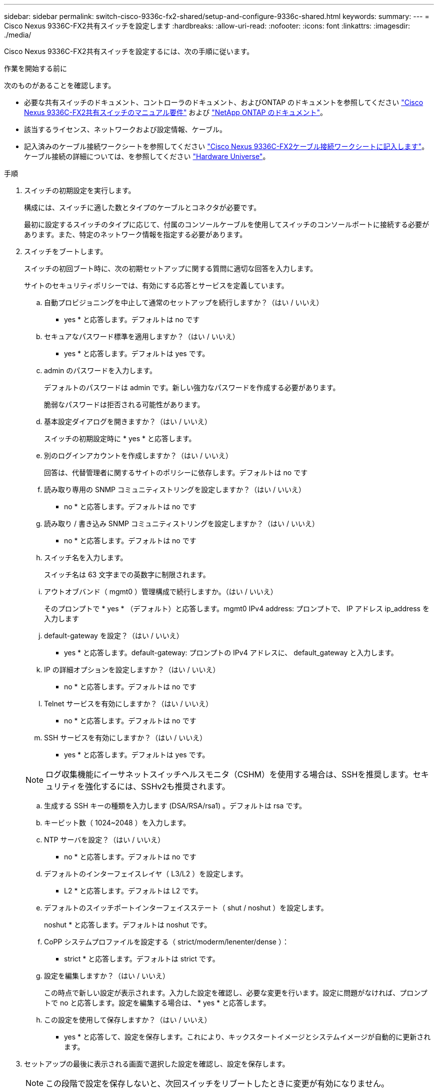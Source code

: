 ---
sidebar: sidebar 
permalink: switch-cisco-9336c-fx2-shared/setup-and-configure-9336c-shared.html 
keywords:  
summary:  
---
= Cisco Nexus 9336C-FX2共有スイッチを設定します
:hardbreaks:
:allow-uri-read: 
:nofooter: 
:icons: font
:linkattrs: 
:imagesdir: ./media/


[role="lead"]
Cisco Nexus 9336C-FX2共有スイッチを設定するには、次の手順に従います。

.作業を開始する前に
次のものがあることを確認します。

* 必要な共有スイッチのドキュメント、コントローラのドキュメント、およびONTAP のドキュメントを参照してください link:required-documentation-9336c-shared.html["Cisco Nexus 9336C-FX2共有スイッチのマニュアル要件"] および https://docs.netapp.com/us-en/ontap/index.html["NetApp ONTAP のドキュメント"^]。
* 該当するライセンス、ネットワークおよび設定情報、ケーブル。
* 記入済みのケーブル接続ワークシートを参照してください link:cable-9336c-shared.html["Cisco Nexus 9336C-FX2ケーブル接続ワークシートに記入します"]。ケーブル接続の詳細については、を参照してください https://hwu.netapp.com["Hardware Universe"]。


.手順
. [[step3]]スイッチの初期設定を実行します。
+
構成には、スイッチに適した数とタイプのケーブルとコネクタが必要です。

+
最初に設定するスイッチのタイプに応じて、付属のコンソールケーブルを使用してスイッチのコンソールポートに接続する必要があります。また、特定のネットワーク情報を指定する必要があります。

. スイッチをブートします。
+
スイッチの初回ブート時に、次の初期セットアップに関する質問に適切な回答を入力します。

+
サイトのセキュリティポリシーでは、有効にする応答とサービスを定義しています。

+
.. 自動プロビジョニングを中止して通常のセットアップを続行しますか？（はい / いいえ）
+
* yes * と応答します。デフォルトは no です

.. セキュアなパスワード標準を適用しますか？（はい / いいえ）
+
* yes * と応答します。デフォルトは yes です。

.. admin のパスワードを入力します。
+
デフォルトのパスワードは admin です。新しい強力なパスワードを作成する必要があります。

+
脆弱なパスワードは拒否される可能性があります。

.. 基本設定ダイアログを開きますか？（はい / いいえ）
+
スイッチの初期設定時に * yes * と応答します。

.. 別のログインアカウントを作成しますか？（はい / いいえ）
+
回答は、代替管理者に関するサイトのポリシーに依存します。デフォルトは no です

.. 読み取り専用の SNMP コミュニティストリングを設定しますか？（はい / いいえ）
+
* no * と応答します。デフォルトは no です

.. 読み取り / 書き込み SNMP コミュニティストリングを設定しますか？（はい / いいえ）
+
* no * と応答します。デフォルトは no です

.. スイッチ名を入力します。
+
スイッチ名は 63 文字までの英数字に制限されます。

.. アウトオブバンド（ mgmt0 ）管理構成で続行しますか。（はい / いいえ）
+
そのプロンプトで * yes * （デフォルト）と応答します。mgmt0 IPv4 address: プロンプトで、 IP アドレス ip_address を入力します

.. default-gateway を設定？（はい / いいえ）
+
* yes * と応答します。default-gateway: プロンプトの IPv4 アドレスに、 default_gateway と入力します。

.. IP の詳細オプションを設定しますか？（はい / いいえ）
+
* no * と応答します。デフォルトは no です

.. Telnet サービスを有効にしますか？（はい / いいえ）
+
* no * と応答します。デフォルトは no です

.. SSH サービスを有効にしますか？（はい / いいえ）
+
* yes * と応答します。デフォルトは yes です。

+

NOTE: ログ収集機能にイーサネットスイッチヘルスモニタ（CSHM）を使用する場合は、SSHを推奨します。セキュリティを強化するには、SSHv2も推奨されます。

.. [[step14]] 生成する SSH キーの種類を入力します (DSA/RSA/rsa1) 。デフォルトは rsa です。
.. キービット数（ 1024~2048 ）を入力します。
.. NTP サーバを設定？（はい / いいえ）
+
* no * と応答します。デフォルトは no です

.. デフォルトのインターフェイスレイヤ（ L3/L2 ）を設定します。
+
* L2 * と応答します。デフォルトは L2 です。

.. デフォルトのスイッチポートインターフェイスステート（ shut / noshut ）を設定します。
+
noshut * と応答します。デフォルトは noshut です。

.. CoPP システムプロファイルを設定する（ strict/moderm/lenenter/dense ）：
+
* strict * と応答します。デフォルトは strict です。

.. 設定を編集しますか？（はい / いいえ）
+
この時点で新しい設定が表示されます。入力した設定を確認し、必要な変更を行います。設定に問題がなければ、プロンプトで no と応答します。設定を編集する場合は、 * yes * と応答します。

.. この設定を使用して保存しますか？（はい / いいえ）
+
* yes * と応答して、設定を保存します。これにより、キックスタートイメージとシステムイメージが自動的に更新されます。



. セットアップの最後に表示される画面で選択した設定を確認し、設定を保存します。
+

NOTE: この段階で設定を保存しないと、次回スイッチをリブートしたときに変更が有効になりません。

. クラスタネットワークスイッチのバージョンを確認し、必要に応じてからネットアップ対応バージョンのソフトウェアをスイッチにダウンロードします https://software.cisco.com/download/home["シスコソフトウェアのダウンロード"^] ページ


.次の手順
link:prepare-nxos-rcf-9336c-shared.html["NX-OSおよびRCFのインストールを準備します"]。
